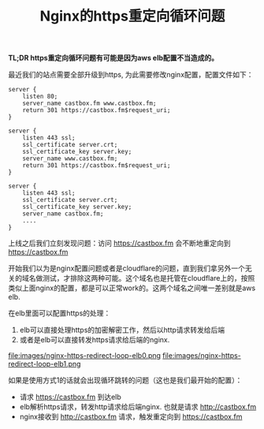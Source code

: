 #+title: Nginx的https重定向循环问题

*TL;DR https重定向循环问题有可能是因为aws elb配置不当造成的。*

最近我们的站点需要全部升级到https, 为此需要修改nginx配置，配置文件如下：
#+BEGIN_SRC Nginx
server {
    listen 80;
    server_name castbox.fm www.castbox.fm;
    return 301 https://castbox.fm$request_uri;
}

server {
    listen 443 ssl;
    ssl_certificate server.crt;
    ssl_certificate_key server.key;
    server_name www.castbox.fm;
    return 301 https://castbox.fm$request_uri;
}

server {
    listen 443 ssl;
    ssl_certificate server.crt;
    ssl_certificate_key server.key;
    server_name castbox.fm;
    ....
}
#+END_SRC

上线之后我们立刻发现问题：访问 https://castbox.fm 会不断地重定向到 https://castbox.fm

开始我们以为是nginx配置问题或者是cloudflare的问题，直到我们拿另外一个无关的域名做测试，才排除这两种可能。这个域名也是托管在cloudflare上的，按照类似上面nginx的配置，都是可以正常work的。这两个域名之间唯一差别就是aws elb.

在elb里面可以配置https的处理：
1. elb可以直接处理https的加密解密工作，然后以http请求转发给后端
2. 或者是elb可以直接转发https请求给后端的nginx.

file:images/nginx-https-redirect-loop-elb0.png file:images/nginx-https-redirect-loop-elb1.png

如果是使用方式1的话就会出现循环跳转的问题（这也是我们最开始的配置）：
- 请求 https://castbox.fm 到达elb
- elb解析https请求，转发http请求给后端nginx. 也就是请求 http://castbox.fm
- nginx接收到 http://castbox.fm 请求，触发重定向到 https://castbox.fm
